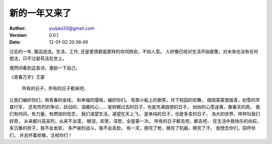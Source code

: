 ============================
新的一年又来了
============================

:author: yuqiao20@gmail.com
:version: 0.0.1
:Date: 12-01-02 20:36:49 

过去的一年, 霉运连连。生活，工作, 还是爱情都是那样的坎坷跌宕，不如人意。
人好像已经对生活开始疲惫，对未来也没有任何想法，只不过是苟活在世上。

偶然间看到这首诗，激励一下自己。

《青春万岁》王蒙

 所有的日子，所有的日子都来吧，
让我们编织你们，用青春的金线，
和幸福的璎珞，编织你们。
有那小船上的歌笑，月下校园的欢舞，
细雨蒙蒙里踏青，初雪的早晨行军，
还有热烈的争论，跃动的、温暖的心……
是转眼过去的日子，也是充满遐想的日子，
纷纷的心愿迷离，像春天的雨，
我们有时间，有力量，有燃烧的信念，
我们渴望生活，渴望在天上飞。
是单纯的日子，也是多变的日子，
浩大的世界，样样叫我们好奇，
从来都兴高采烈，从来不淡漠，
眼泪，欢笑，深思，全是第一次。
所有的日子都去吧，都去吧，
在生活中我快乐的向前，
多沉重的担子，我不会发软，
多严峻的战斗，我不会丢脸，
有一天，擦完了枪，擦完了机器，擦完了汗，
我想念你们，招呼你们，
并且怀着骄傲，注视你们！
